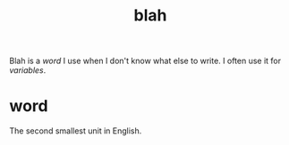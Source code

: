 #+title: blah
Blah is a [[word]] I use when I don't know what else to write. I often use it for [[variables]].
* word
The second smallest unit in English.
